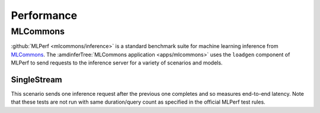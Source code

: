 ..
    Copyright 2021 Xilinx, Inc.
    Copyright 2022 Advanced Micro Devices, Inc.

    Licensed under the Apache License, Version 2.0 (the "License");
    you may not use this file except in compliance with the License.
    You may obtain a copy of the License at

        http://www.apache.org/licenses/LICENSE-2.0

    Unless required by applicable law or agreed to in writing, software
    distributed under the License is distributed on an "AS IS" BASIS,
    WITHOUT WARRANTIES OR CONDITIONS OF ANY KIND, either express or implied.
    See the License for the specific language governing permissions and
    limitations under the License.

Performance
===========

MLCommons
---------

:github:`MLPerf <mlcommons/inference>` is a standard benchmark suite for machine learning inference from `MLCommons <https://mlcommons.org/en/>`__.
The :amdinferTree:`MLCommons application <apps/mlcommons>` uses the ``loadgen`` component of MLPerf to send requests to the inference server for a variety of scenarios and models.

SingleStream
^^^^^^^^^^^^

This scenario sends one inference request after the previous one completes and so measures end-to-end latency.
Note that these tests are not run with same duration/query count as specified in the official MLPerf test rules.

.. tabs::

    .. group-tab:: Fake

        .. chart:: charts/fake_SingleStream_protocols.json

            The Fake model does no work and it shows the latency of the system excluding serialization and inference delays

    .. group-tab:: ResNet50

        .. chart:: charts/resnet50_SingleStream_protocols.json

            Using Vitis AI and U250
